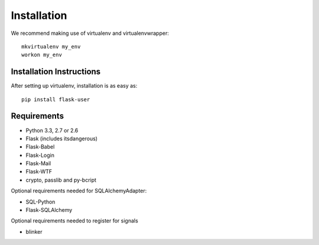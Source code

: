 ============
Installation
============

We recommend making use of virtualenv and virtualenvwrapper::

    mkvirtualenv my_env
    workon my_env

Installation Instructions
-------------------------

After setting up virtualenv, installation is as easy as::

    pip install flask-user

Requirements
------------
- Python 3.3, 2.7 or 2.6
- Flask (includes itsdangerous)
- Flask-Babel
- Flask-Login
- Flask-Mail
- Flask-WTF
- crypto, passlib and py-bcript

Optional requirements needed for SQLAlchemyAdapter:

- SQL-Python
- Flask-SQLAlchemy

Optional requirements needed to register for signals

- blinker

